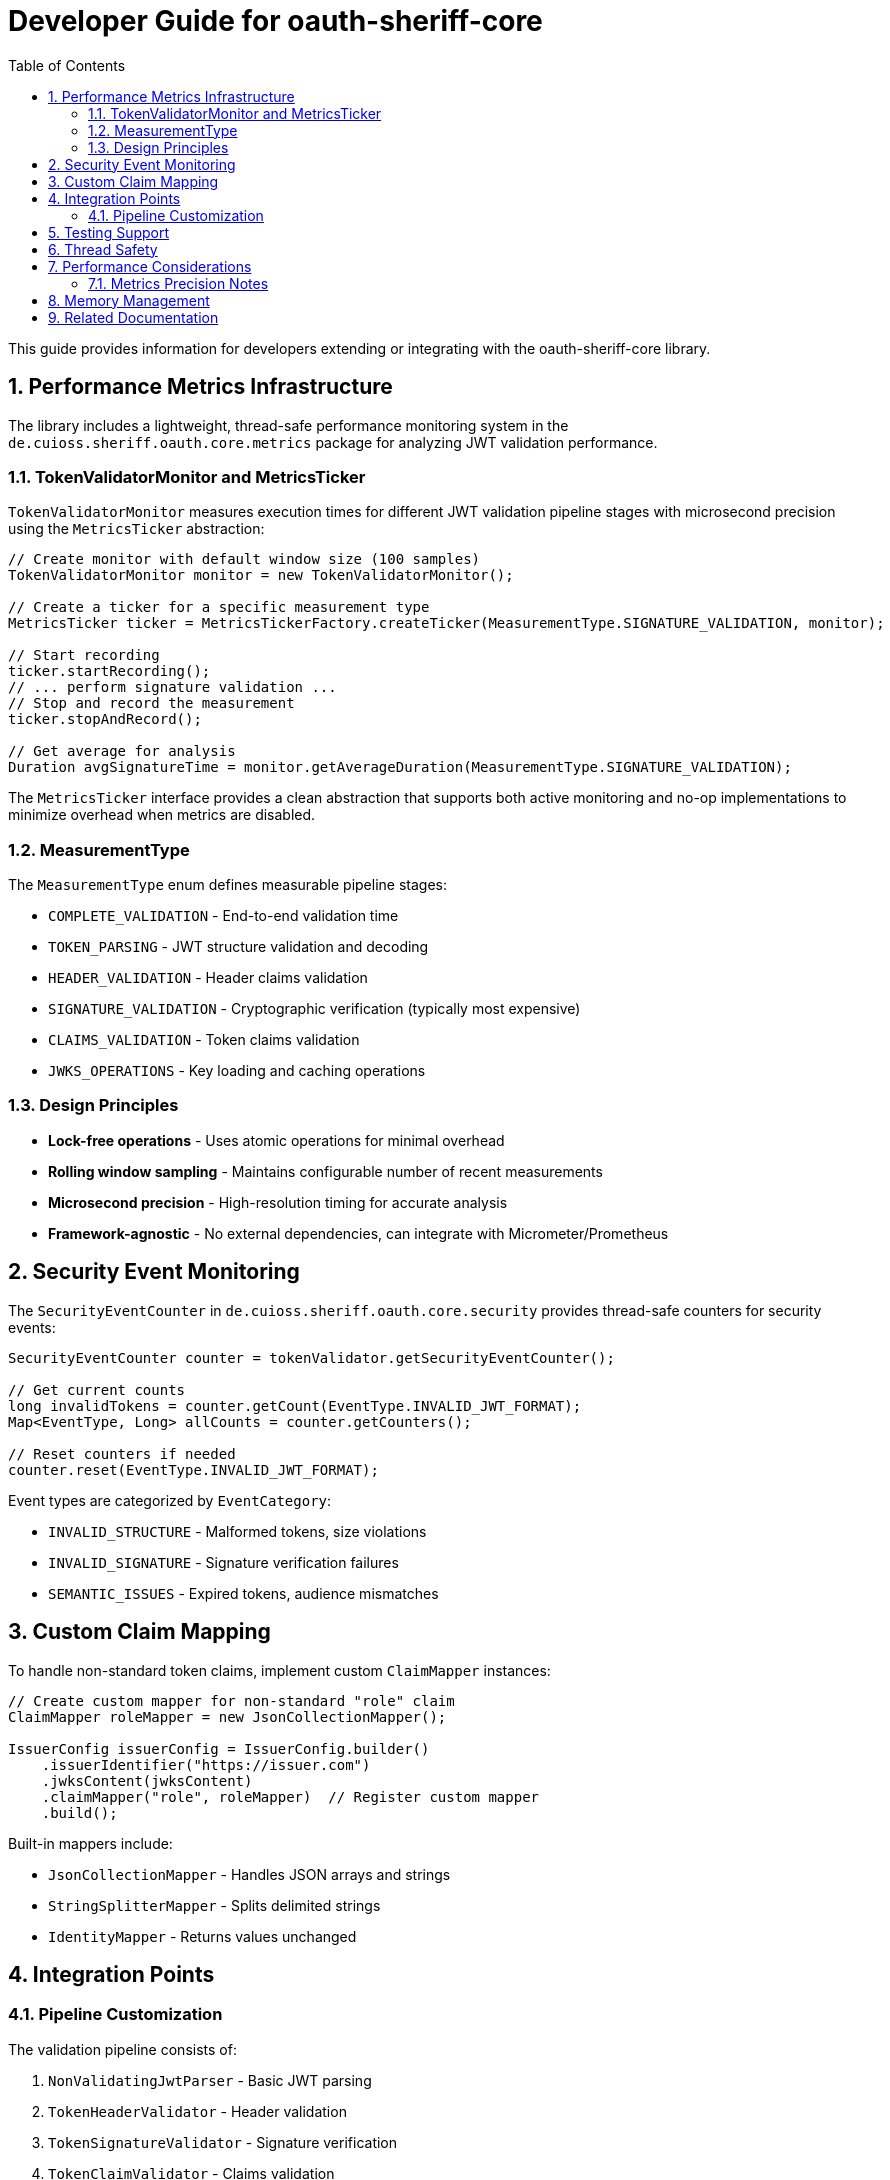 = Developer Guide for oauth-sheriff-core
:toc: left
:toclevels: 3
:sectnums:
:source-highlighter: highlight.js

This guide provides information for developers extending or integrating with the oauth-sheriff-core library.

== Performance Metrics Infrastructure

The library includes a lightweight, thread-safe performance monitoring system in the `de.cuioss.sheriff.oauth.core.metrics` package for analyzing JWT validation performance.

=== TokenValidatorMonitor and MetricsTicker

`TokenValidatorMonitor` measures execution times for different JWT validation pipeline stages with microsecond precision using the `MetricsTicker` abstraction:

[source,java]
----
// Create monitor with default window size (100 samples)
TokenValidatorMonitor monitor = new TokenValidatorMonitor();

// Create a ticker for a specific measurement type
MetricsTicker ticker = MetricsTickerFactory.createTicker(MeasurementType.SIGNATURE_VALIDATION, monitor);

// Start recording
ticker.startRecording();
// ... perform signature validation ...
// Stop and record the measurement
ticker.stopAndRecord();

// Get average for analysis
Duration avgSignatureTime = monitor.getAverageDuration(MeasurementType.SIGNATURE_VALIDATION);
----

The `MetricsTicker` interface provides a clean abstraction that supports both active monitoring and no-op implementations to minimize overhead when metrics are disabled.

=== MeasurementType

The `MeasurementType` enum defines measurable pipeline stages:

* `COMPLETE_VALIDATION` - End-to-end validation time
* `TOKEN_PARSING` - JWT structure validation and decoding
* `HEADER_VALIDATION` - Header claims validation
* `SIGNATURE_VALIDATION` - Cryptographic verification (typically most expensive)
* `CLAIMS_VALIDATION` - Token claims validation
* `JWKS_OPERATIONS` - Key loading and caching operations

=== Design Principles

* **Lock-free operations** - Uses atomic operations for minimal overhead
* **Rolling window sampling** - Maintains configurable number of recent measurements
* **Microsecond precision** - High-resolution timing for accurate analysis
* **Framework-agnostic** - No external dependencies, can integrate with Micrometer/Prometheus

== Security Event Monitoring

The `SecurityEventCounter` in `de.cuioss.sheriff.oauth.core.security` provides thread-safe counters for security events:

[source,java]
----
SecurityEventCounter counter = tokenValidator.getSecurityEventCounter();

// Get current counts
long invalidTokens = counter.getCount(EventType.INVALID_JWT_FORMAT);
Map<EventType, Long> allCounts = counter.getCounters();

// Reset counters if needed
counter.reset(EventType.INVALID_JWT_FORMAT);
----

Event types are categorized by `EventCategory`:

* `INVALID_STRUCTURE` - Malformed tokens, size violations
* `INVALID_SIGNATURE` - Signature verification failures
* `SEMANTIC_ISSUES` - Expired tokens, audience mismatches

== Custom Claim Mapping

To handle non-standard token claims, implement custom `ClaimMapper` instances:

[source,java]
----
// Create custom mapper for non-standard "role" claim
ClaimMapper roleMapper = new JsonCollectionMapper();

IssuerConfig issuerConfig = IssuerConfig.builder()
    .issuerIdentifier("https://issuer.com")
    .jwksContent(jwksContent)
    .claimMapper("role", roleMapper)  // Register custom mapper
    .build();
----

Built-in mappers include:

* `JsonCollectionMapper` - Handles JSON arrays and strings
* `StringSplitterMapper` - Splits delimited strings
* `IdentityMapper` - Returns values unchanged

== Integration Points

=== Pipeline Customization

The validation pipeline consists of:

. `NonValidatingJwtParser` - Basic JWT parsing
. `TokenHeaderValidator` - Header validation
. `TokenSignatureValidator` - Signature verification
. `TokenClaimValidator` - Claims validation

Each validator throws `TokenValidationException` with specific `EventType` on failure.

== Testing Support

The library provides comprehensive test utilities via the `generators` artifact. See xref:UnitTesting.adoc[Unit Testing Guide] for details.

== Thread Safety

* `TokenValidator` is thread-safe after construction
* `SecurityEventCounter` uses atomic operations
* `TokenValidatorMonitor` uses lock-free ring buffers
* JWKS loaders handle concurrent key refresh

== Performance Considerations

* Signature validation typically consumes 90%+ of validation time
* Use `TokenValidatorMonitor` to identify bottlenecks
* Configure appropriate JWKS refresh intervals (300-3600 seconds)
* Consider using the built-in access token cache (see README for configuration)

=== Metrics Precision Notes

Some validation operations execute in sub-microsecond time and may appear as zero when exported:

* `TOKEN_FORMAT_CHECK` - Simple `String.isBlank()` check, typically < 1000ns
* `ISSUER_EXTRACTION` - `Optional.get()` from decoded JWT, typically < 1000ns
* `JWKS_OPERATIONS` - May show as 0 if keys are cached; actual JWKS fetches occur within signature validation

When these nanosecond measurements are converted to milliseconds for JSON export, they round to 0. This is expected behavior for extremely fast operations and does not indicate missing measurements.

== Memory Management

Configure limits in `ParserConfig` to prevent attacks:

* `maxTokenSize` - Limits entire JWT token (default 8KB)
* `maxPayloadSize` - Limits decoded parts (default 2KB)
* `maxStringSize` - Limits JSON strings (default 1KB)
* `maxArraySize` - Limits array elements (default 64)
* `maxDepth` - Limits JSON nesting (default 10)

== Related Documentation

* xref:../README.adoc[README] - Usage examples and configuration
* xref:../../doc/specification/technical-components.adoc[Technical Components] - Architecture details
* xref:UnitTesting.adoc[Unit Testing Guide] - Test utilities documentation